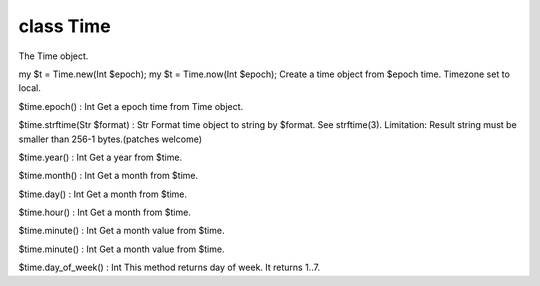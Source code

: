 class Time
===========

The Time object.
 

my $t = Time.new(Int $epoch);
my $t = Time.now(Int $epoch);
Create a time object from $epoch time.
Timezone set to local.
 

$time.epoch() : Int
Get a epoch time from Time object.
 

$time.strftime(Str $format) : Str
Format time object to string by $format. See strftime(3).
Limitation: Result string must be smaller than 256-1 bytes.(patches welcome)
 

$time.year() : Int
Get a year from $time.
 

$time.month() : Int
Get a month from $time.
 

$time.day() : Int
Get a month from $time.
 

$time.hour() : Int
Get a month from $time.
 

$time.minute() : Int
Get a month value from $time.
 

$time.minute() : Int
Get a month value from $time.
 

$time.day_of_week() : Int
This method returns day of week. It returns 1..7.
 


